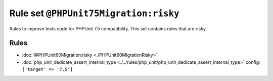 ======================================
Rule set ``@PHPUnit75Migration:risky``
======================================

Rules to improve tests code for PHPUnit 7.5 compatibility. This set contains rules that are risky.

Rules
-----

- :doc:`@PHPUnit60Migration:risky <./PHPUnit60MigrationRisky>`
- :doc:`php_unit_dedicate_assert_internal_type <./../rules/php_unit/php_unit_dedicate_assert_internal_type>`
  config:
  ``['target' => '7.5']``

